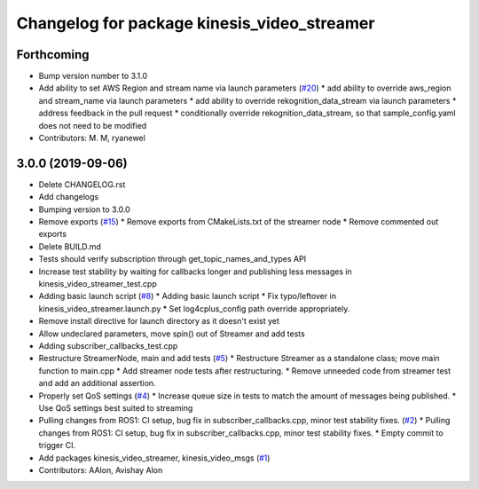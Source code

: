 ^^^^^^^^^^^^^^^^^^^^^^^^^^^^^^^^^^^^^^^^^^^^
Changelog for package kinesis_video_streamer
^^^^^^^^^^^^^^^^^^^^^^^^^^^^^^^^^^^^^^^^^^^^

Forthcoming
-----------
* Bump version number to 3.1.0
* Add ability to set AWS Region and stream name via launch parameters (`#20 <https://github.com/aws-robotics/kinesisvideo-ros2/issues/20>`_)
  * add ability to override aws_region and stream_name via launch parameters
  * add ability to override rekognition_data_stream via launch parameters
  * address feedback in the pull request
  * conditionally override rekognition_data_stream, so that sample_config.yaml does not need to be modified
* Contributors: M. M, ryanewel

3.0.0 (2019-09-06)
------------------
* Delete CHANGELOG.rst
* Add changelogs
* Bumping version to 3.0.0
* Remove exports (`#15 <https://github.com/aws-robotics/kinesisvideo-ros2/issues/15>`_)
  * Remove exports from CMakeLists.txt of the streamer node
  * Remove commented out exports
* Delete BUILD.md
* Tests should verify subscription through get_topic_names_and_types API
* Increase test stability by waiting for callbacks longer and publishing less messages in kinesis_video_streamer_test.cpp
* Adding basic launch script (`#8 <https://github.com/aws-robotics/kinesisvideo-ros2/issues/8>`_)
  * Adding basic launch script
  * Fix typo/leftover in kinesis_video_streamer.launch.py
  * Set log4cplus_config path override appropriately.
* Remove install directive for launch directory as it doesn't exist yet
* Allow undeclared parameters, move spin() out of Streamer and add tests
* Adding subscriber_callbacks_test.cpp
* Restructure StreamerNode, main and add tests (`#5 <https://github.com/aws-robotics/kinesisvideo-ros2/issues/5>`_)
  * Restructure Streamer as a standalone class; move main function to main.cpp
  * Add streamer node tests after restructuring.
  * Remove unneeded code from streamer test and add an additional assertion.
* Properly set QoS settings (`#4 <https://github.com/aws-robotics/kinesisvideo-ros2/issues/4>`_)
  * Increase queue size in tests to match the amount of messages being published.
  * Use QoS settings best suited to streaming
* Pulling changes from ROS1: CI setup, bug fix in subscriber_callbacks.cpp, minor test stability fixes. (`#2 <https://github.com/aws-robotics/kinesisvideo-ros2/issues/2>`_)
  * Pulling changes from ROS1: CI setup, bug fix in subscriber_callbacks.cpp, minor test stability fixes.
  * Empty commit to trigger CI.
* Add packages kinesis_video_streamer, kinesis_video_msgs (`#1 <https://github.com/aws-robotics/kinesisvideo-ros2/issues/1>`_)
* Contributors: AAlon, Avishay Alon
